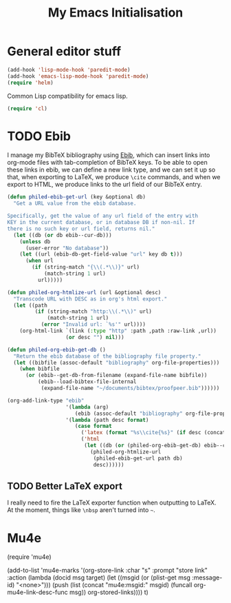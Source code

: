 #+TITLE: My Emacs Initialisation

* General editor stuff
#+BEGIN_SRC emacs-lisp
  (add-hook 'lisp-mode-hook 'paredit-mode)
  (add-hook 'emacs-lisp-mode-hook 'paredit-mode)
  (require 'helm)
#+END_SRC

Common Lisp compatibility for emacs lisp.

#+BEGIN_SRC emacs-lisp
 (require 'cl)
#+END_SRC

* TODO Ebib
  I manage my BibTeX bibliography using [[http://joostkremers.github.io/ebib/][Ebib]], which can insert links into org-mode
  files with tab-completion of BibTeX keys. To be able to open these links in ebib,
  we can define a new link type, and we can set it up so that, when exporting to
  LaTeX, we produce =\cite= commands, and when we export to HTML, we produce links to
  the url field of our BibTeX entry.

  #+BEGIN_SRC emacs-lisp
    (defun philed-ebib-get-url (key &optional db)
      "Get a URL value from the ebib database.

    Specifically, get the value of any url field of the entry with
    KEY in the current database, or in database DB if non-nil. If
    there is no such key or url field, returns nil."
      (let ((db (or db ebib--cur-db)))
        (unless db
          (user-error "No database"))
        (let ((url (ebib-db-get-field-value "url" key db t)))
          (when url
            (if (string-match "{\\(.*\\)}" url)
                (match-string 1 url)
              url)))))

    (defun philed-org-htmlize-url (url &optional desc)
      "Transcode URL with DESC as in org's html export."
      (let ((path
             (if (string-match "http:\\(.*\\)" url)
                 (match-string 1 url)
               (error "Invalid url: `%s'" url))))
        (org-html-link `(link (:type "http" :path ,path :raw-link ,url))
                       (or desc "") nil)))

    (defun philed-org-ebib-get-db ()
      "Return the ebib database of the bibliography file property."
      (let ((bibfile (assoc-default "bibliography" org-file-properties)))
        (when bibfile
          (or (ebib--get-db-from-filename (expand-file-name bibfile))
              (ebib--load-bibtex-file-internal
               (expand-file-name "~/documents/bibtex/proofpeer.bib"))))))

    (org-add-link-type "ebib"
                       '(lambda (arg)
                          (ebib (assoc-default "bibliography" org-file-properties) arg))
                       '(lambda (path desc format)
                          (case format
                            ('latex (format "%s\\cite{%s}" (if desc (concat desc "~") "") path))
                            ('html
                             (let ((db (or (philed-org-ebib-get-db) ebib--cur-db)))
                               (philed-org-htmlize-url
                                (philed-ebib-get-url path db)
                                desc))))))

  #+END_SRC

** TODO Better LaTeX export
   I really need to fire the LaTeX exporter function when outputting
   to LaTeX. At the moment, things like =\nbsp= aren't turned into
   =~=.

* Mu4e
(require 'mu4e)

(add-to-list 'mu4e-marks
             '(org-store-link
               :char "s"
               :prompt "store link"
               :action (lambda (docid msg target)
                         (let ((msgid (or (plist-get msg :message-id) "<none>")))
                           (push
                            (list (concat "mu4e:msgid:" msgid)
                                  (funcall org-mu4e-link-desc-func msg))
                            org-stored-links))))
             t)
